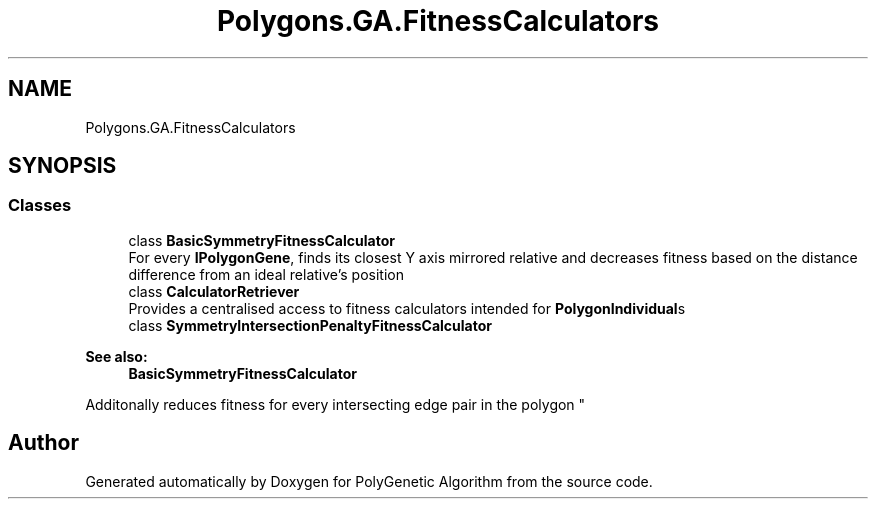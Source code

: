 .TH "Polygons.GA.FitnessCalculators" 3 "Sat Sep 16 2017" "Version 1.1.2" "PolyGenetic Algorithm" \" -*- nroff -*-
.ad l
.nh
.SH NAME
Polygons.GA.FitnessCalculators
.SH SYNOPSIS
.br
.PP
.SS "Classes"

.in +1c
.ti -1c
.RI "class \fBBasicSymmetryFitnessCalculator\fP"
.br
.RI "For every \fBIPolygonGene\fP, finds its closest Y axis mirrored relative and decreases fitness based on the distance difference from an ideal relative's position "
.ti -1c
.RI "class \fBCalculatorRetriever\fP"
.br
.RI "Provides a centralised access to fitness calculators intended for \fBPolygonIndividual\fPs "
.ti -1c
.RI "class \fBSymmetryIntersectionPenaltyFitnessCalculator\fP"
.br
.RI "
.PP
\fBSee also:\fP
.RS 4
\fBBasicSymmetryFitnessCalculator\fP
.PP
.RE
.PP
Additonally reduces fitness for every intersecting edge pair in the polygon "
.in -1c
.SH "Author"
.PP 
Generated automatically by Doxygen for PolyGenetic Algorithm from the source code\&.
